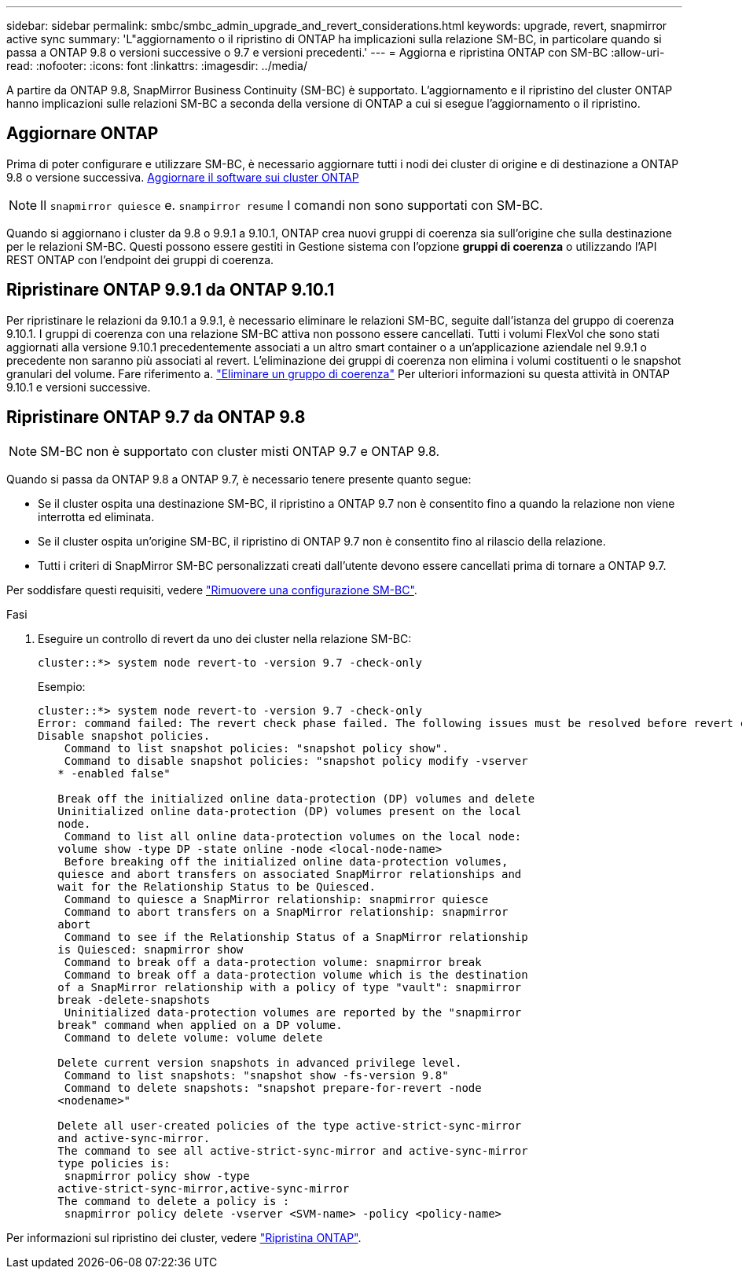 ---
sidebar: sidebar 
permalink: smbc/smbc_admin_upgrade_and_revert_considerations.html 
keywords: upgrade, revert, snapmirror active sync 
summary: 'L"aggiornamento o il ripristino di ONTAP ha implicazioni sulla relazione SM-BC, in particolare quando si passa a ONTAP 9.8 o versioni successive o 9.7 e versioni precedenti.' 
---
= Aggiorna e ripristina ONTAP con SM-BC
:allow-uri-read: 
:nofooter: 
:icons: font
:linkattrs: 
:imagesdir: ../media/


[role="lead"]
A partire da ONTAP 9.8, SnapMirror Business Continuity (SM-BC) è supportato. L'aggiornamento e il ripristino del cluster ONTAP hanno implicazioni sulle relazioni SM-BC a seconda della versione di ONTAP a cui si esegue l'aggiornamento o il ripristino.



== Aggiornare ONTAP

Prima di poter configurare e utilizzare SM-BC, è necessario aggiornare tutti i nodi dei cluster di origine e di destinazione a ONTAP 9.8 o versione successiva.
xref:../upgrade/index.html[Aggiornare il software sui cluster ONTAP]


NOTE: Il `snapmirror quiesce` e. `snampirror resume` I comandi non sono supportati con SM-BC.

Quando si aggiornano i cluster da 9.8 o 9.9.1 a 9.10.1, ONTAP crea nuovi gruppi di coerenza sia sull'origine che sulla destinazione per le relazioni SM-BC. Questi possono essere gestiti in Gestione sistema con l'opzione **gruppi di coerenza** o utilizzando l'API REST ONTAP con l'endpoint dei gruppi di coerenza.



== Ripristinare ONTAP 9.9.1 da ONTAP 9.10.1

Per ripristinare le relazioni da 9.10.1 a 9.9.1, è necessario eliminare le relazioni SM-BC, seguite dall'istanza del gruppo di coerenza 9.10.1. I gruppi di coerenza con una relazione SM-BC attiva non possono essere cancellati. Tutti i volumi FlexVol che sono stati aggiornati alla versione 9.10.1 precedentemente associati a un altro smart container o a un'applicazione aziendale nel 9.9.1 o precedente non saranno più associati al revert. L'eliminazione dei gruppi di coerenza non elimina i volumi costituenti o le snapshot granulari del volume. Fare riferimento a. link:../consistency-groups/delete-task.html["Eliminare un gruppo di coerenza"] Per ulteriori informazioni su questa attività in ONTAP 9.10.1 e versioni successive.



== Ripristinare ONTAP 9.7 da ONTAP 9.8


NOTE: SM-BC non è supportato con cluster misti ONTAP 9.7 e ONTAP 9.8.

Quando si passa da ONTAP 9.8 a ONTAP 9.7, è necessario tenere presente quanto segue:

* Se il cluster ospita una destinazione SM-BC, il ripristino a ONTAP 9.7 non è consentito fino a quando la relazione non viene interrotta ed eliminata.
* Se il cluster ospita un'origine SM-BC, il ripristino di ONTAP 9.7 non è consentito fino al rilascio della relazione.
* Tutti i criteri di SnapMirror SM-BC personalizzati creati dall'utente devono essere cancellati prima di tornare a ONTAP 9.7.


Per soddisfare questi requisiti, vedere link:smbc_admin_removing_an_smbc_configuration.html["Rimuovere una configurazione SM-BC"].

.Fasi
. Eseguire un controllo di revert da uno dei cluster nella relazione SM-BC:
+
`cluster::*> system node revert-to -version 9.7 -check-only`

+
Esempio:

+
....
cluster::*> system node revert-to -version 9.7 -check-only
Error: command failed: The revert check phase failed. The following issues must be resolved before revert can be completed. Bring the data LIFs down on running vservers. Command to list the running vservers: vserver show -admin-state running Command to list the data LIFs that are up: network interface show -role data -status-admin up Command to bring all data LIFs down: network interface modify {-role data} -status-admin down
Disable snapshot policies.
    Command to list snapshot policies: "snapshot policy show".
    Command to disable snapshot policies: "snapshot policy modify -vserver
   * -enabled false"

   Break off the initialized online data-protection (DP) volumes and delete
   Uninitialized online data-protection (DP) volumes present on the local
   node.
    Command to list all online data-protection volumes on the local node:
   volume show -type DP -state online -node <local-node-name>
    Before breaking off the initialized online data-protection volumes,
   quiesce and abort transfers on associated SnapMirror relationships and
   wait for the Relationship Status to be Quiesced.
    Command to quiesce a SnapMirror relationship: snapmirror quiesce
    Command to abort transfers on a SnapMirror relationship: snapmirror
   abort
    Command to see if the Relationship Status of a SnapMirror relationship
   is Quiesced: snapmirror show
    Command to break off a data-protection volume: snapmirror break
    Command to break off a data-protection volume which is the destination
   of a SnapMirror relationship with a policy of type "vault": snapmirror
   break -delete-snapshots
    Uninitialized data-protection volumes are reported by the "snapmirror
   break" command when applied on a DP volume.
    Command to delete volume: volume delete

   Delete current version snapshots in advanced privilege level.
    Command to list snapshots: "snapshot show -fs-version 9.8"
    Command to delete snapshots: "snapshot prepare-for-revert -node
   <nodename>"

   Delete all user-created policies of the type active-strict-sync-mirror
   and active-sync-mirror.
   The command to see all active-strict-sync-mirror and active-sync-mirror
   type policies is:
    snapmirror policy show -type
   active-strict-sync-mirror,active-sync-mirror
   The command to delete a policy is :
    snapmirror policy delete -vserver <SVM-name> -policy <policy-name>
....


Per informazioni sul ripristino dei cluster, vedere link:../revert/index.html["Ripristina ONTAP"].
